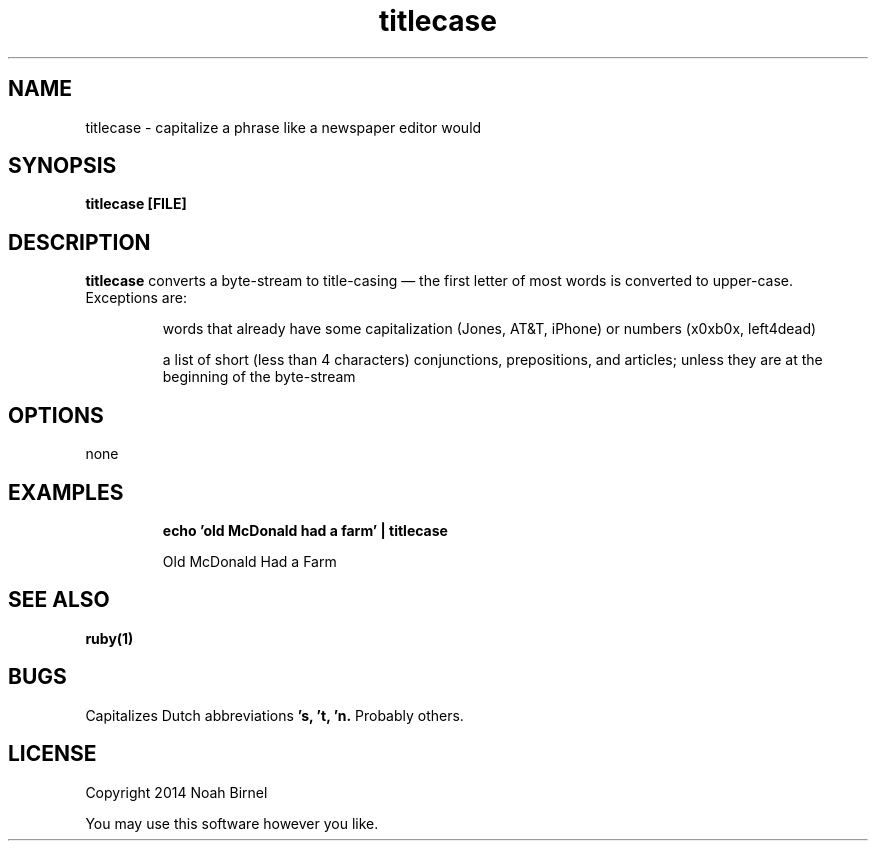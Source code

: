.TH titlecase 1 titlecase\-0.0.1
.SH NAME
titlecase \- capitalize a phrase like a newspaper editor would
.SH SYNOPSIS
.B titlecase [FILE]
.SH DESCRIPTION
.B titlecase
converts a byte\(hystream to title\(hycasing \(em 
the first letter of most words is converted to upper\(hycase.
Exceptions are:
.IP
words that already have some capitalization (Jones, AT&T, iPhone)
or numbers (x0xb0x, left4dead)
.IP
a list of short (less than 4 characters) 
conjunctions, prepositions, and articles;
unless they are at the beginning of the byte\(hystream

.SH OPTIONS
none
.SH EXAMPLES
.IP
.B echo 'old McDonald had a farm' | titlecase 
.IP
Old McDonald Had a Farm
.SH SEE ALSO
.B ruby(1)
.SH BUGS
Capitalizes Dutch abbreviations
.B 's, 't, 'n.
Probably others.
.SH LICENSE
Copyright 2014 Noah Birnel
.sp
You may use this software however you like.
